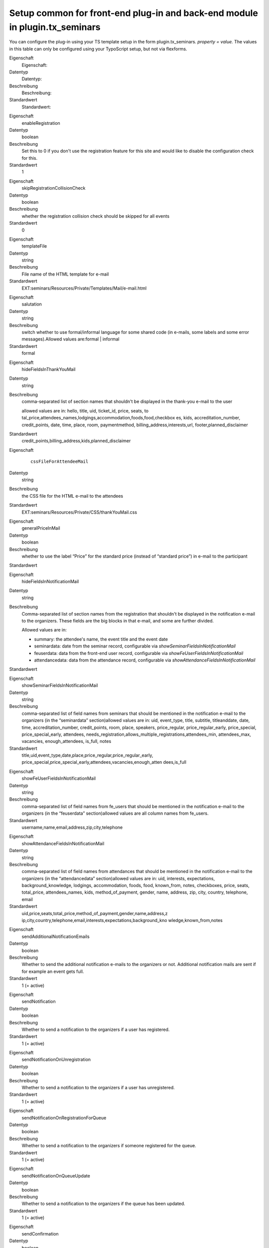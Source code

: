 .. ==================================================
.. FOR YOUR INFORMATION
.. --------------------------------------------------
.. -*- coding: utf-8 -*- with BOM.

.. ==================================================
.. DEFINE SOME TEXTROLES
.. --------------------------------------------------
.. role::   underline
.. role::   typoscript(code)
.. role::   ts(typoscript)
   :class:  typoscript
.. role::   php(code)


Setup common for front-end plug-in and back-end module in plugin.tx\_seminars
^^^^^^^^^^^^^^^^^^^^^^^^^^^^^^^^^^^^^^^^^^^^^^^^^^^^^^^^^^^^^^^^^^^^^^^^^^^^^

You can configure the plug-in using your TS template setup in the form
plugin.tx\_seminars. *property = value.* The values in this table can
only be configured using your TypoScript setup, but not via flexforms.

.. ### BEGIN~OF~TABLE ###

.. container:: table-row

   Eigenschaft
         Eigenschaft:

   Datentyp
         Datentyp:

   Beschreibung
         Beschreibung:

   Standardwert
         Standardwert:


.. container:: table-row

   Eigenschaft
         enableRegistration

   Datentyp
         boolean

   Beschreibung
         Set this to 0 if you don't use the registration feature for this site
         and would like to disable the configuration check for this.

   Standardwert
         1


.. container:: table-row

   Eigenschaft
         skipRegistrationCollisionCheck

   Datentyp
         boolean

   Beschreibung
         whether the registration collision check should be skipped for all
         events

   Standardwert
         0


.. container:: table-row

   Eigenschaft
         templateFile

   Datentyp
         string

   Beschreibung
         File name of the HTML template for e-mail

   Standardwert
         EXT:seminars/Resources/Private/Templates/Mail/e-mail.html


.. container:: table-row

   Eigenschaft
         salutation

   Datentyp
         string

   Beschreibung
         switch whether to use formal/informal language for some shared code
         (in e-mails, some labels and some error messages).Allowed values
         are:formal \| informal

   Standardwert
         formal


.. container:: table-row

   Eigenschaft
         hideFieldsInThankYouMail

   Datentyp
         string

   Beschreibung
         comma-separated list of section names that shouldn't be displayed in
         the thank-you e-mail to the user

         allowed values are in: hello, title, uid, ticket\_id, price, seats, to
         tal\_price,attendees\_names,lodgings,accommodation,foods,food,checkbox
         es, kids, accreditation\_number, credit\_points, date, time, place,
         room, paymentmethod, billing\_address,interests,url,
         footer,planned\_disclaimer

   Standardwert
         credit\_points,billing\_address,kids,planned\_disclaimer


.. container:: table-row

   Eigenschaft
         ::

            cssFileForAttendeeMail

   Datentyp
         string

   Beschreibung
         the CSS file for the HTML e-mail to the attendees

   Standardwert
         EXT:seminars/Resources/Private/CSS/thankYouMail.css


.. container:: table-row

   Eigenschaft
         generalPriceInMail

   Datentyp
         boolean

   Beschreibung
         whether to use the label “Price” for the standard price (instead of
         “standard price”) in e-mail to the participant

   Standardwert


.. container:: table-row

   Eigenschaft
         hideFieldsInNotificationMail

   Datentyp
         string

   Beschreibung
         Comma-separated list of section names from the registration that
         shouldn't be displayed in the notification e-mail to the organizers.
         These fields are the big blocks in that e-mail, and some are further
         divided.

         Allowed values are in:

         - summary: the attendee's name, the event title and the event date

         - seminardata: date from the seminar record, configurable via
           *showSeminarFieldsInNotificationMail*

         - feuserdata: data from the front-end user record, configurable via
           *showFeUserFieldsInNotificationMail*

         - attendancedata: data from the attendance record, configurable via
           *showAttendanceFieldsInNotificationMail*

   Standardwert


.. container:: table-row

   Eigenschaft
         showSeminarFieldsInNotificationMail

   Datentyp
         string

   Beschreibung
         comma-separated list of field names from seminars that should be
         mentioned in the notification e-mail to the organizers (in the
         “seminardata” section)allowed values are in: uid, event\_type, title,
         subtitle, titleanddate, date, time, accreditation\_number,
         credit\_points, room, place, speakers, price\_regular,
         price\_regular\_early, price\_special, price\_special\_early,
         attendees,
         needs\_registration,allows\_multiple\_registrations,attendees\_min,
         attendees\_max, vacancies, enough\_attendees, is\_full, notes

   Standardwert
         title,uid,event\_type,date,place,price\_regular,price\_regular\_early,
         price\_special,price\_special\_early,attendees,vacancies,enough\_atten
         dees,is\_full


.. container:: table-row

   Eigenschaft
         showFeUserFieldsInNotificationMail

   Datentyp
         string

   Beschreibung
         comma-separated list of field names from fe\_users that should be
         mentioned in the notification e-mail to the organizers (in the
         “feuserdata” section)allowed values are all column names from
         fe\_users.

   Standardwert
         username,name,email,address,zip,city,telephone


.. container:: table-row

   Eigenschaft
         showAttendanceFieldsInNotificationMail

   Datentyp
         string

   Beschreibung
         comma-separated list of field names from attendances that should be
         mentioned in the notification e-mail to the organizers (in the
         “attendancedata” section)allowed values are in: uid, interests,
         expectations, background\_knowledge, lodgings, accommodation, foods,
         food, known\_from, notes, checkboxes, price, seats, total\_price,
         attendees\_names, kids, method\_of\_payment, gender, name, address,
         zip, city, country, telephone, email

   Standardwert
         uid,price,seats,total\_price,method\_of\_payment,gender,name,address,z
         ip,city,country,telephone,email,interests,expectations,background\_kno
         wledge,known\_from,notes


.. container:: table-row

   Eigenschaft
         sendAdditionalNotificationEmails

   Datentyp
         boolean

   Beschreibung
         Whether to send the additional notification e-mails to the organizers
         or not. Additional notification mails are sent if for example an event
         gets full.

   Standardwert
         1 (= active)


.. container:: table-row

   Eigenschaft
         sendNotification

   Datentyp
         boolean

   Beschreibung
         Whether to send a notification to the organizers if a user has
         registered.

   Standardwert
         1 (= active)


.. container:: table-row

   Eigenschaft
         sendNotificationOnUnregistration

   Datentyp
         boolean

   Beschreibung
         Whether to send a notification to the organizers if a user has
         unregistered.

   Standardwert
         1 (= active)


.. container:: table-row

   Eigenschaft
         sendNotificationOnRegistrationForQueue

   Datentyp
         boolean

   Beschreibung
         Whether to send a notification to the organizers if someone registered
         for the queue.

   Standardwert
         1 (= active)


.. container:: table-row

   Eigenschaft
         sendNotificationOnQueueUpdate

   Datentyp
         boolean

   Beschreibung
         Whether to send a notification to the organizers if the queue has been
         updated.

   Standardwert
         1 (= active)


.. container:: table-row

   Eigenschaft
         sendConfirmation

   Datentyp
         boolean

   Beschreibung
         Whether to send a confirmation to the user after the user has
         registered.

   Standardwert
         1 (= active)


.. container:: table-row

   Eigenschaft
         sendConfirmationOnUnregistration

   Datentyp
         boolean

   Beschreibung
         Whether to send a confirmation to the user if the user has
         unregistered.

   Standardwert
         1 (= active)


.. container:: table-row

   Eigenschaft
         sendConfirmationOnRegistrationForQueue

   Datentyp
         boolean

   Beschreibung
         Whether to send a confirmation to the user if the user has registered
         for the queue.

   Standardwert
         1 (= active)


.. container:: table-row

   Eigenschaft
         sendConfirmationOnQueueUpdate

   Datentyp
         boolean

   Beschreibung
         Whether to send a confirmation to the user if the queue has been
         updated.

   Standardwert
         1 (= active)


.. container:: table-row

   Eigenschaft
         addRegistrationCsvToOrganizerReminderMail

   Datentyp
         boolean

   Beschreibung
         Whether to add the CSV file of the registrations when sending the
         reminder e-mails to the organizers.

   Standardwert
         0 (=inactive)


.. container:: table-row

   Eigenschaft
         timeFormat

   Datentyp
         string

   Beschreibung
         the time format (in  *strftime* format)

   Standardwert
         %H:%M


.. container:: table-row

   Eigenschaft
         dateFormatY

   Datentyp
         string

   Beschreibung
         the  *strftime* format code to extract the year from a date string
         *(usually this shouldn't be changed)*

   Standardwert
         %Y


.. container:: table-row

   Eigenschaft
         dateFormatM

   Datentyp
         string

   Beschreibung
         the  *strftime* format code to extract the month from a date string
         *(usually this shouldn't be changed)*

   Standardwert
         %m.


.. container:: table-row

   Eigenschaft
         dateFormatD

   Datentyp
         string

   Beschreibung
         the  *strftime* format code to extract the day of month from a date
         string *(usually this shouldn't be changed)*

   Standardwert
         %d.


.. container:: table-row

   Eigenschaft
         dateFormatYMD

   Datentyp
         string

   Beschreibung
         the  *strftime* format code for the full date *(change this to your
         local date format)*

   Standardwert
         %d.%m.%Y


.. container:: table-row

   Eigenschaft
         dateFormatMD

   Datentyp
         string

   Beschreibung
         the  *strftime* format code for the month and day of month *(change
         this to your local date format)*

   Standardwert
         %d.%m.


.. container:: table-row

   Property
         defaultTimeZone

   Data type
         string

   Description
         time zone used for the iCal attachments in case an event does not have a specific time zone set

   Default
         Europe/Berlin


.. container:: table-row

   Eigenschaft
         abbreviateDateRanges

   Datentyp
         boolean

   Beschreibung
         whether date ranges should be shortened when possible, for example

         **11.10.2005-13.10.2005** becomes  **11.-13.10.2005**

   Standardwert
         1


.. container:: table-row

   Eigenschaft
         currency

   Datentyp
         string

   Beschreibung
         ISO 4217 alpha 3 code of the currency to be used, must be valid

   Standardwert
         EUR


.. container:: table-row

   Eigenschaft
         showTimeOfRegistrationDeadline

   Datentyp
         boolean

   Beschreibung
         whether to also show the time of the registration deadline instead of
         just the date

   Standardwert
         0


.. container:: table-row

   Eigenschaft
         showTimeOfEarlyBirdDeadline

   Datentyp
         boolean

   Beschreibung
         whether to also show the time of the early bird deadline instead of
         just the date

   Standardwert
         0


.. container:: table-row

   Eigenschaft
         showTimeOfUnregistrationDeadline

   Datentyp
         boolean

   Beschreibung
         whether to also show the time of the unregistration deadline instead
         of just the date

   Standardwert
         0


.. container:: table-row

   Eigenschaft
         unregistrationDeadlineDaysBeforeBeginDate

   Datentyp
         integer

   Beschreibung
         Number of days before the start of an event until unregistration is
         possible. (If you want to disable this feature just leave the value
         empty.)

   Standardwert


.. container:: table-row

   Eigenschaft
         allowRegistrationForStartedEvents

   Datentyp
         boolean

   Beschreibung
         whether registration should be possible even if an event has already
         started

   Standardwert
         0


.. container:: table-row

   Eigenschaft
         allowRegistrationForEventsWithoutDate

   Datentyp
         Boolean

   Beschreibung
         Whether registration for events without a date is possible

   Standardwert
         0


.. container:: table-row

   Eigenschaft
         allowUnregistrationWithEmptyWaitingList

   Datentyp
         Boolean

   Beschreibung
         Whether unregistration is possible even when there are no
         registrations on the waiting list yet.

   Standardwert
         0


.. container:: table-row

   Eigenschaft
         showVacanciesThreshold

   Datentyp
         integer

   Beschreibung
         If there are at least this many vacancies, “enough” (localized) is
         displayed instead of the exact number.

         Set this to a number higher than the highest number of vacancies if
         you want the exact number to be always displayed.

   Standardwert
         10


.. container:: table-row

   Eigenschaft
         showToBeAnnouncedForEmptyPrice

   Datentyp
         boolean

   Beschreibung
         whether events that have no standard price set should have “to be
         announced” as price instead of “free”

   Standardwert
         0


.. container:: table-row

   Eigenschaft
         charsetForCsv

   Datentyp
         string

   Beschreibung
         The charset for the CSV export, e.g., utf-8, iso-8859-1 or
         iso-8859-15. The default is iso-9959-15 because Excel has problems
         with importing utf-8.

   Standardwert
         Iso-8859-15


.. container:: table-row

   Eigenschaft
         filenameForEventsCsv

   Datentyp
         string

   Beschreibung
         the filename proposed for CSV export of event lists

   Standardwert
         events.csv


.. container:: table-row

   Eigenschaft
         filenameForRegistrationsCsv

   Datentyp
         string

   Beschreibung
         the filename proposed for CSV export of registration lists

   Standardwert
         registrations.csv


.. container:: table-row

   Eigenschaft
         fieldsFromEventsForCsv

   Datentyp
         string

   Beschreibung
         comma-separated list of field names from tx\_seminars\_seminars that
         will be used for CSV exportAllowed values are in:uid, tstamp, crdate,
         title, subtitle, teaser, description, event\_type,
         accreditation\_number, credit\_points, date, time,
         deadline\_registration, deadline\_early\_bird, place, room, lodgings,
         foods, speakers, partners, tutors, leaders, price\_regular,
         price\_regular\_early, price\_regular\_board, price\_special,
         price\_special\_early, price\_special\_board, additional\_information,
         payment\_methods, organizers, attendees\_min, attendees\_max,
         attendees, vacancies, enough\_attendees, is\_full, cancelled

   Standardwert
         uid,title,subtitle,description,event\_type,date,time,place,room,speake
         rs,price\_regular,attendees,attendees\_max,vacancies,is\_full


.. container:: table-row

   Eigenschaft
         fieldsFromFeUserForCsv

   Datentyp
         string

   Beschreibung
         comma-separated list of field names from fe\_users that will be used
         for CSV export

   Standardwert
         name,company,address,zip,city,country,telephone,email


.. container:: table-row

   Eigenschaft
         fieldsFromAttendanceForCsv

   Datentyp
         string

   Beschreibung
         comma-separated list of field names from tx\_seminars\_attendances
         that will be used for CSV export

   Standardwert
         uid,price,total\_price,method\_of\_payment,interests,expectations,back
         ground\_knowledge,known\_from,notes


.. container:: table-row

   Eigenschaft
         showAttendancesOnRegistrationQueueInCSV

   Datentyp
         boolean

   Beschreibung
         wether to show attendances on the registration queue in the CSV export
         or not

   Standardwert
         0


.. container:: table-row

   Eigenschaft
         fieldsFromFeUserForEmailCsv

   Datentyp
         string

   Beschreibung
         comma-separated list of field names from fe\_users that will be used
         for CLI CSV export

   Standardwert
         name,company,address,zip,city,country,telephone,email


.. container:: table-row

   Eigenschaft
         fieldsFromAttendanceForEmailCsv

   Datentyp
         string

   Beschreibung
         comma-separated list of field names from tx\_seminars\_attendances
         that will be used for CLI CSV export

   Standardwert
         uid,price,total\_price,method\_of\_payment,interests,expectations,back
         ground\_knowledge,known\_from,notes


.. container:: table-row

   Eigenschaft
         showAttendancesOnRegistrationQueueInEmailCsv

   Datentyp
         boolean

   Beschreibung
         whether to show attendances on the registration queue in the CLI CSV
         export or not

   Standardwert
         0


.. container:: table-row

   Eigenschaft
         addExcelSpecificSeparatorLineToCsv

   Datentyp
         boolean

   Beschreibung
         whether to add the Excel-specific "sep=;" line to the CSV

   Standardwert
         0


.. container:: table-row

   Eigenschaft
         sendCancelationDeadlineReminder

   Datentyp
         boolean

   Beschreibung
         whether to send a cancelation deadline reminder to the organizers

   Standardwert
         0


.. container:: table-row

   Eigenschaft
         sendEventTakesPlaceReminderDaysBeforeBeginDate

   Datentyp
         integer

   Beschreibung
         how many days before an events' begin date the organizers should be
         reminded about this event via e-mail, zero disables the reminder

   Standardwert
         0


.. container:: table-row

   Property
         automaticSpecialPriceForSubsequentRegistrationsBySameUser

   Data type
         boolean

   Description
         Set this to 1 to hide the special price for the first registration of a
         user and to automatically offer the special price for the 2nd, 3rd etc.
         registrations of the same user.

   Default
         0


.. container:: table-row

   Eigenschaft
         attendancesPID

   Datentyp
         page\_id

   Beschreibung
         PID des Ordners, in dem Anmeldungen gespeichert werden

   Standardwert
         None


.. ###### END~OF~TABLE ######

[tsref:plugin.tx\_seminars]
